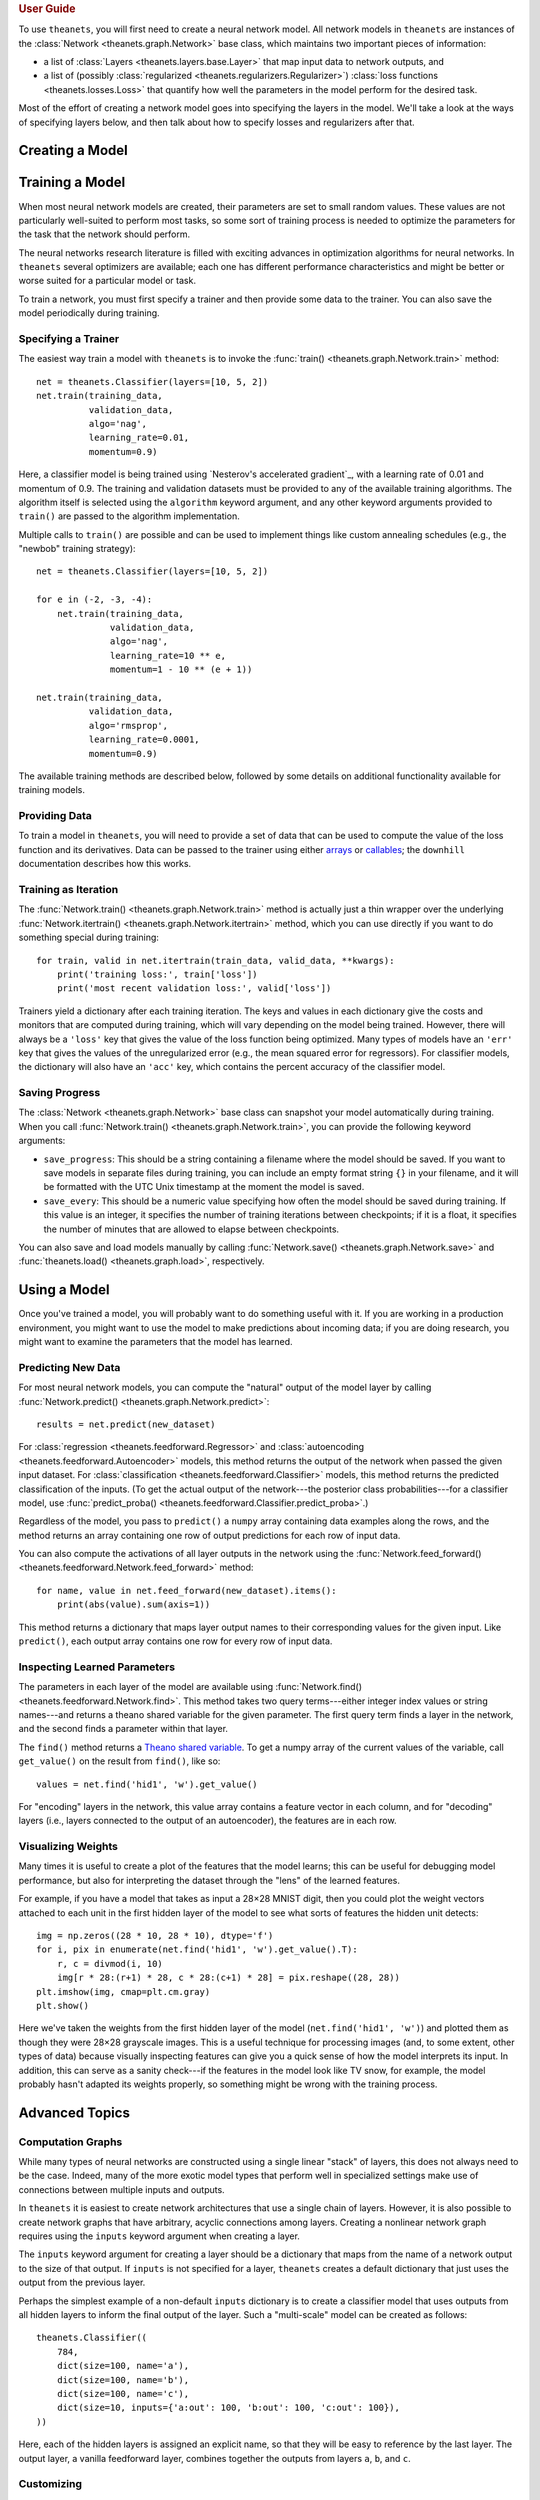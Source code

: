 .. _guide:

.. rubric:: User Guide

To use ``theanets``, you will first need to create a neural network model. All
network models in ``theanets`` are instances of the :class:`Network
<theanets.graph.Network>` base class, which maintains two important pieces of
information:

- a list of :class:`Layers <theanets.layers.base.Layer>` that map input data to
  network outputs, and
- a list of (possibly :class:`regularized <theanets.regularizers.Regularizer>`)
  :class:`loss functions <theanets.losses.Loss>` that quantify how well the
  parameters in the model perform for the desired task.

Most of the effort of creating a network model goes into specifying the layers
in the model. We'll take a look at the ways of specifying layers below, and then
talk about how to specify losses and regularizers after that.

.. _guide-creating:

Creating a Model
================

.. _guide-training:

Training a Model
================

When most neural network models are created, their parameters are set to small
random values. These values are not particularly well-suited to perform most
tasks, so some sort of training process is needed to optimize the parameters for
the task that the network should perform.

The neural networks research literature is filled with exciting advances in
optimization algorithms for neural networks. In ``theanets`` several optimizers
are available; each one has different performance characteristics and might be
better or worse suited for a particular model or task.

To train a network, you must first specify a trainer and then provide some data
to the trainer. You can also save the model periodically during training.

.. _training-specifying-trainer:

Specifying a Trainer
--------------------

The easiest way train a model with ``theanets`` is to invoke the :func:`train()
<theanets.graph.Network.train>` method::

  net = theanets.Classifier(layers=[10, 5, 2])
  net.train(training_data,
            validation_data,
            algo='nag',
            learning_rate=0.01,
            momentum=0.9)

Here, a classifier model is being trained using `Nesterov's accelerated
gradient`_, with a learning rate of 0.01 and momentum of 0.9. The training and
validation datasets must be provided to any of the available training
algorithms. The algorithm itself is selected using the ``algorithm`` keyword
argument, and any other keyword arguments provided to ``train()`` are passed to
the algorithm implementation.

Multiple calls to ``train()`` are possible and can be used to implement things
like custom annealing schedules (e.g., the "newbob" training strategy)::

  net = theanets.Classifier(layers=[10, 5, 2])

  for e in (-2, -3, -4):
      net.train(training_data,
                validation_data,
                algo='nag',
                learning_rate=10 ** e,
                momentum=1 - 10 ** (e + 1))

  net.train(training_data,
            validation_data,
            algo='rmsprop',
            learning_rate=0.0001,
            momentum=0.9)

The available training methods are described below, followed by some details on
additional functionality available for training models.

.. _guide-training-providing-data:

Providing Data
--------------

To train a model in ``theanets``, you will need to provide a set of data that
can be used to compute the value of the loss function and its derivatives. Data
can be passed to the trainer using either arrays_ or callables_; the
``downhill`` documentation describes how this works.

.. _arrays: http://downhill.rtfd.org/en/stable/guide.html#data-using-arrays
.. _callables: http://downhill.rtfd.org/en/stable/guide.html#data-using-callables

.. _guide-training-iteration:

Training as Iteration
---------------------

The :func:`Network.train() <theanets.graph.Network.train>` method is actually
just a thin wrapper over the underlying :func:`Network.itertrain()
<theanets.graph.Network.itertrain>` method, which you can use directly if you
want to do something special during training::

  for train, valid in net.itertrain(train_data, valid_data, **kwargs):
      print('training loss:', train['loss'])
      print('most recent validation loss:', valid['loss'])

Trainers yield a dictionary after each training iteration. The keys and values
in each dictionary give the costs and monitors that are computed during
training, which will vary depending on the model being trained. However, there
will always be a ``'loss'`` key that gives the value of the loss function being
optimized. Many types of models have an ``'err'`` key that gives the values of
the unregularized error (e.g., the mean squared error for regressors). For
classifier models, the dictionary will also have an ``'acc'`` key, which
contains the percent accuracy of the classifier model.

.. _training-saving-progress:

Saving Progress
---------------

The :class:`Network <theanets.graph.Network>` base class can snapshot your model
automatically during training. When you call :func:`Network.train()
<theanets.graph.Network.train>`, you can provide the following keyword
arguments:

- ``save_progress``: This should be a string containing a filename where the
  model should be saved. If you want to save models in separate files during
  training, you can include an empty format string ``{}`` in your filename, and
  it will be formatted with the UTC Unix timestamp at the moment the model is
  saved.

- ``save_every``: This should be a numeric value specifying how often the model
  should be saved during training. If this value is an integer, it specifies the
  number of training iterations between checkpoints; if it is a float, it
  specifies the number of minutes that are allowed to elapse between
  checkpoints.

You can also save and load models manually by calling :func:`Network.save()
<theanets.graph.Network.save>` and :func:`theanets.load()
<theanets.graph.load>`, respectively.

.. _guide-using:

Using a Model
=============

Once you've trained a model, you will probably want to do something useful with
it. If you are working in a production environment, you might want to use the
model to make predictions about incoming data; if you are doing research, you
might want to examine the parameters that the model has learned.

Predicting New Data
-------------------

For most neural network models, you can compute the "natural" output of the model
layer by calling :func:`Network.predict() <theanets.graph.Network.predict>`::

  results = net.predict(new_dataset)

For :class:`regression <theanets.feedforward.Regressor>` and
:class:`autoencoding <theanets.feedforward.Autoencoder>` models, this method
returns the output of the network when passed the given input dataset. For
:class:`classification <theanets.feedforward.Classifier>` models, this method
returns the predicted classification of the inputs. (To get the actual output of
the network---the posterior class probabilities---for a classifier model, use
:func:`predict_proba() <theanets.feedforward.Classifier.predict_proba>`.)

Regardless of the model, you pass to ``predict()`` a ``numpy`` array containing
data examples along the rows, and the method returns an array containing one row
of output predictions for each row of input data.

You can also compute the activations of all layer outputs in the network using
the :func:`Network.feed_forward() <theanets.feedforward.Network.feed_forward>`
method::

  for name, value in net.feed_forward(new_dataset).items():
      print(abs(value).sum(axis=1))

This method returns a dictionary that maps layer output names to their
corresponding values for the given input. Like ``predict()``, each output array
contains one row for every row of input data.

Inspecting Learned Parameters
-----------------------------

The parameters in each layer of the model are available using
:func:`Network.find() <theanets.feedforward.Network.find>`. This method takes
two query terms---either integer index values or string names---and returns a
theano shared variable for the given parameter. The first query term finds a
layer in the network, and the second finds a parameter within that layer.

The ``find()`` method returns a `Theano shared variable`_. To get a numpy array
of the current values of the variable, call ``get_value()`` on the result from
``find()``, like so::

  values = net.find('hid1', 'w').get_value()

For "encoding" layers in the network, this value array contains a feature vector
in each column, and for "decoding" layers (i.e., layers connected to the output
of an autoencoder), the features are in each row.

.. _Theano shared variable: http://deeplearning.net/software/theano/library/compile/shared.html

Visualizing Weights
-------------------

Many times it is useful to create a plot of the features that the model learns;
this can be useful for debugging model performance, but also for interpreting
the dataset through the "lens" of the learned features.

For example, if you have a model that takes as input a 28×28 MNIST digit, then
you could plot the weight vectors attached to each unit in the first hidden
layer of the model to see what sorts of features the hidden unit detects::

  img = np.zeros((28 * 10, 28 * 10), dtype='f')
  for i, pix in enumerate(net.find('hid1', 'w').get_value().T):
      r, c = divmod(i, 10)
      img[r * 28:(r+1) * 28, c * 28:(c+1) * 28] = pix.reshape((28, 28))
  plt.imshow(img, cmap=plt.cm.gray)
  plt.show()

Here we've taken the weights from the first hidden layer of the model
(``net.find('hid1', 'w')``) and plotted them as though they were 28×28 grayscale
images. This is a useful technique for processing images (and, to some extent,
other types of data) because visually inspecting features can give you a quick
sense of how the model interprets its input. In addition, this can serve as a
sanity check---if the features in the model look like TV snow, for example, the
model probably hasn't adapted its weights properly, so something might be wrong
with the training process.

.. _guide-advanced:

Advanced Topics
===============

.. _creating-graphs:

Computation Graphs
------------------

While many types of neural networks are constructed using a single linear
"stack" of layers, this does not always need to be the case. Indeed, many of the
more exotic model types that perform well in specialized settings make use of
connections between multiple inputs and outputs.

In ``theanets`` it is easiest to create network architectures that use a single
chain of layers. However, it is also possible to create network graphs that have
arbitrary, acyclic connections among layers. Creating a nonlinear network graph
requires using the ``inputs`` keyword argument when creating a layer.

The ``inputs`` keyword argument for creating a layer should be a dictionary that
maps from the name of a network output to the size of that output. If ``inputs``
is not specified for a layer, ``theanets`` creates a default dictionary that
just uses the output from the previous layer.

Perhaps the simplest example of a non-default ``inputs`` dictionary is to create
a classifier model that uses outputs from all hidden layers to inform the final
output of the layer. Such a "multi-scale" model can be created as follows::

  theanets.Classifier((
      784,
      dict(size=100, name='a'),
      dict(size=100, name='b'),
      dict(size=100, name='c'),
      dict(size=10, inputs={'a:out': 100, 'b:out': 100, 'c:out': 100}),
  ))

Here, each of the hidden layers is assigned an explicit name, so that they will
be easy to reference by the last layer. The output layer, a vanilla feedforward
layer, combines together the outputs from layers ``a``, ``b``, and ``c``.

.. _guide-customizing:

Customizing
-----------

The ``theanets`` package tries to strike a balance between defining everything
known in the neural networks literature, and allowing you as a programmer to
create new and exciting stuff with the library. For many off-the-shelf use
cases, the hope is that something in ``theanets`` will work with just a few
lines of code. For more complex cases, you should be able to create an
appropriate subclass and integrate it into your workflow with just a little more
effort.

